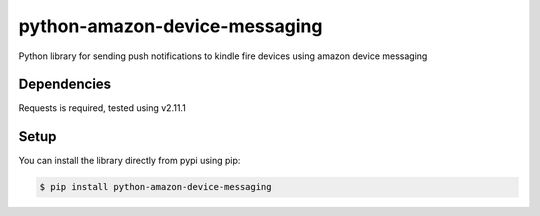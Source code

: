 python-amazon-device-messaging
==============================
Python library for sending push notifications to kindle fire devices using amazon device messaging


Dependencies
------------
Requests is required, tested using v2.11.1

Setup
-----
You can install the library directly from pypi using pip:

.. code-block:: shell

	$ pip install python-amazon-device-messaging
